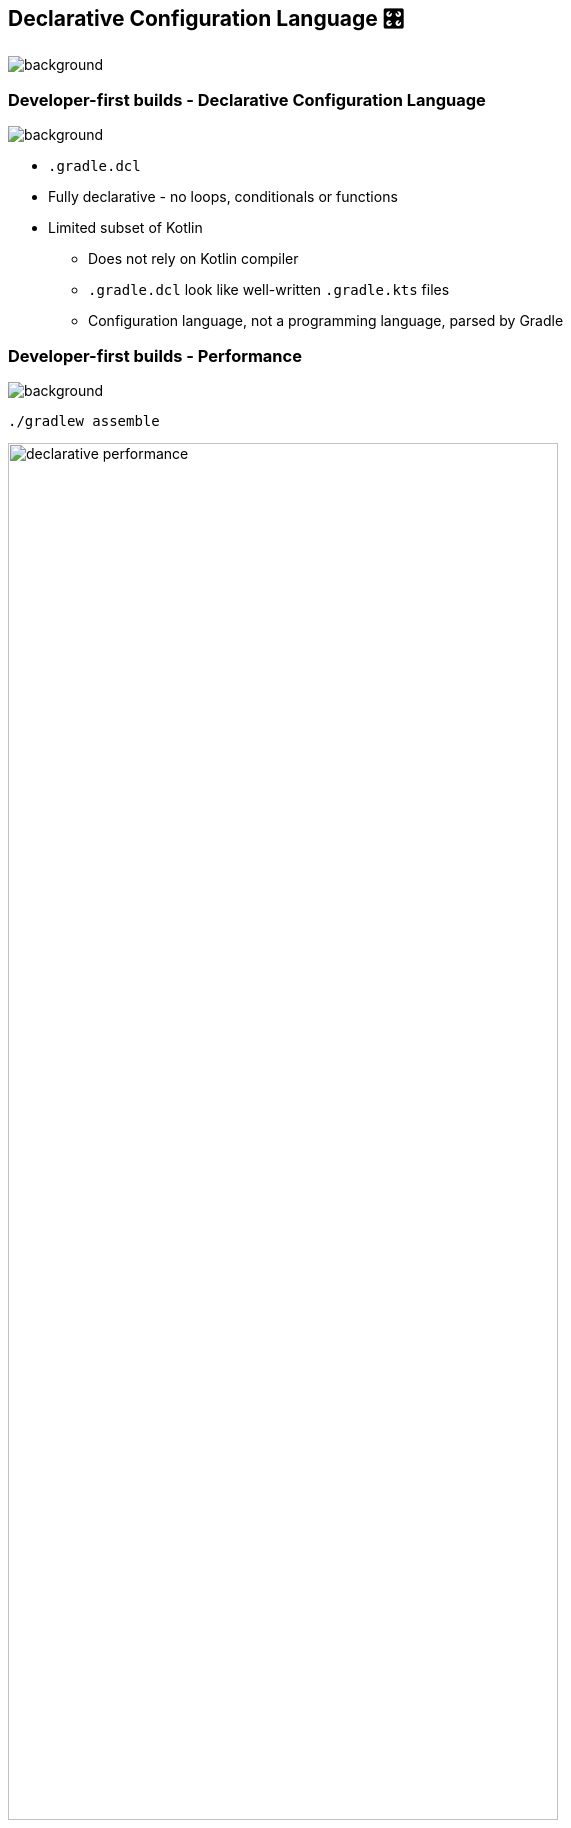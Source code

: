 [background-color="#02303a"]
== Declarative Configuration Language &#x1F39B;
image::gradle/bg-10.png[background, size=cover]

[.notes]
--

--

=== Developer-first builds [.small]#- Declarative Configuration Language#
image::gradle/bg-7.png[background,size=cover]

* `.gradle.dcl`
* Fully declarative - no loops, conditionals or functions
* Limited subset of Kotlin
** Does not rely on Kotlin compiler
** `.gradle.dcl` look like well-written `.gradle.kts` files
** Configuration language, not a programming language, parsed by Gradle

=== Developer-first builds [.small]#- Performance#
image::gradle/bg-7.png[background,size=cover]

[.small]
`./gradlew assemble`

image:declarative-performance.png[width=80%]


[.notes]
--
This is to be taken with a grain of salt because while we will make things slower by adding features and correctness, we have not optimized yet, and we know we can make things faster.

This gives us a baseline and will help manage the Declarative DSL performance characteristics as we evolve the implementation.
--

=== Developer-first builds [.small]#- Example#
image::gradle/bg-7.png[background,size=cover]

`build.gradle.dcl`
```kotlin
<1>

androidApplication { <2>
    namespace = "org.example.app" <3>

    dependencies { <4>
        implementation("org.apache.commons:commons-text:1.11.0") <5>
        implementation(project(":utilities"))
    }
}
```
<1> Notice that there are no plugins.
<2> This is the type of software this project will produce.
<3> Configuring a simple property.
<4> Configuring a nested block.
<5> Type-safe custom dependencies block.

[.notes]
--

--

=== Developer-first builds [.small]#- DCL vs KTS#
image::gradle/bg-7.png[background,size=cover]

image::example-dcl.png[]

image::example-kts.png[]

[.notes]
--
Our intention is to make software types available to KTS, so you can write everything like a DCL while still having access to more powerful things. 

This helps with migration. 
--